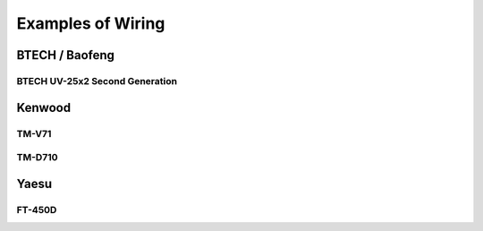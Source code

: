 ##################
Examples of Wiring
##################

***************
BTECH / Baofeng
***************

BTECH UV-25x2 Second Generation
===============================

*******
Kenwood
*******

TM-V71
======

TM-D710
=======

*****
Yaesu
*****

FT-450D
=======
